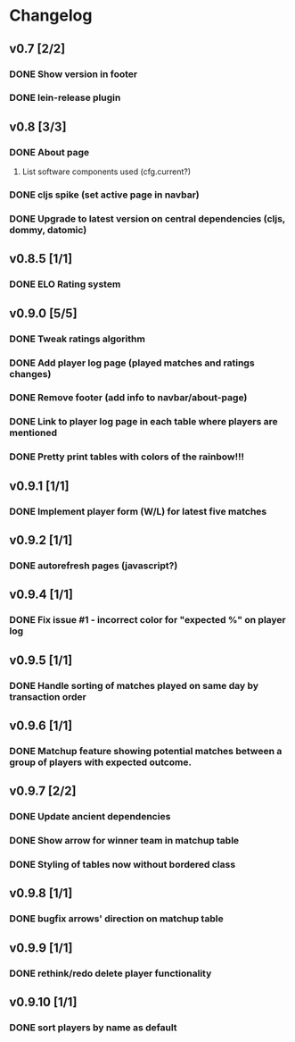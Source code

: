 * Changelog
** v0.7 [2/2]
*** DONE Show version in footer
*** DONE lein-release plugin
** v0.8 [3/3]
*** DONE About page
    CLOSED: [2013-05-16 Thu 21:09]
**** List software components used (cfg.current?)
*** DONE cljs spike (set active page in navbar)
    CLOSED: [2013-05-11 Sat 09:30]
*** DONE Upgrade to latest version on central dependencies (cljs, dommy, datomic)
    CLOSED: [2013-05-11 Sat 09:31]
** v0.8.5 [1/1]
*** DONE ELO Rating system
    CLOSED: [2013-05-20 Mon 22:31]
** v0.9.0 [5/5]
*** DONE Tweak ratings algorithm
*** DONE Add player log page (played matches and ratings changes)
*** DONE Remove footer (add info to navbar/about-page)
*** DONE Link to player log page in each table where players are mentioned
*** DONE Pretty print tables with colors of the rainbow!!!
** v0.9.1 [1/1]
*** DONE Implement player form (W/L) for latest five matches
** v0.9.2 [1/1]
*** DONE autorefresh pages (javascript?)
    CLOSED: [2013-06-06 Thu 21:13]
** v0.9.4 [1/1]
*** DONE Fix issue #1 - incorrect color for "expected %" on player log
** v0.9.5 [1/1]
*** DONE Handle sorting of matches played on same day by transaction order
    CLOSED: [2013-06-11 Tue 22:08]

** v0.9.6 [1/1]
*** DONE Matchup feature showing potential matches between a group of players with expected outcome.
    CLOSED: [2013-06-24 Man 07:20]

** v0.9.7 [2/2]
*** DONE Update ancient dependencies
    CLOSED: [2013-06-26 Ons 16:45]
*** DONE Show arrow for winner team in matchup table
    CLOSED: [2013-06-26 Ons 16:45]
*** DONE Styling of tables now without bordered class
** v0.9.8 [1/1]
*** DONE bugfix arrows' direction on matchup table
    CLOSED: [2013-06-27 Tor 06:46]
** v0.9.9 [1/1]
*** DONE rethink/redo delete player functionality
    CLOSED: [2013-07-02 Tir 09:20]

** v0.9.10 [1/1]
*** DONE sort players by name as default
